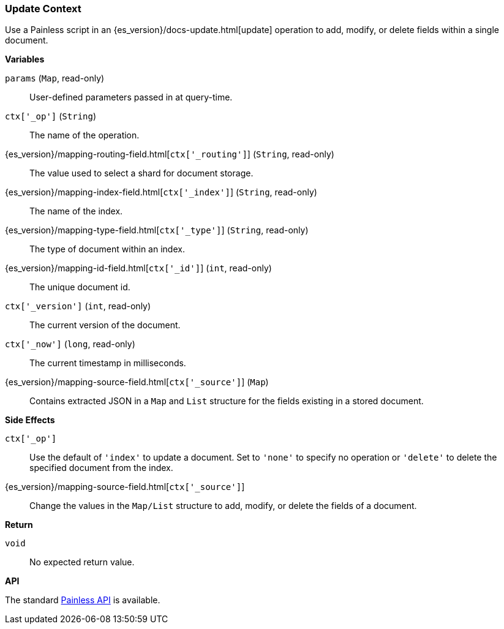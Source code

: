 [[painless-update-context]]
=== Update Context

Use a Painless script in an {es_version}/docs-update.html[update] operation to
add, modify, or delete fields within a single document.

*Variables*

`params` (`Map`, read-only)::
        User-defined parameters passed in at query-time.

`ctx['_op']` (`String`)::
        The name of the operation.

{es_version}/mapping-routing-field.html[`ctx['_routing']`] (`String`, read-only)::
        The value used to select a shard for document storage.

{es_version}/mapping-index-field.html[`ctx['_index']`] (`String`, read-only)::
        The name of the index.

{es_version}/mapping-type-field.html[`ctx['_type']`] (`String`, read-only)::
        The type of document within an index.

{es_version}/mapping-id-field.html[`ctx['_id']`] (`int`, read-only)::
        The unique document id.

`ctx['_version']` (`int`, read-only)::
        The current version of the document.

`ctx['_now']` (`long`, read-only)::
        The current timestamp in milliseconds.

{es_version}/mapping-source-field.html[`ctx['_source']`] (`Map`)::
        Contains extracted JSON in a `Map` and `List` structure for the fields
        existing in a stored document.

*Side Effects*

`ctx['_op']`::
        Use the default of `'index'` to update a document. Set to `'none'` to
        specify no operation or `'delete'` to delete the specified document from
        the index.

{es_version}/mapping-source-field.html[`ctx['_source']`]::
        Change the values in the `Map/List` structure to add, modify, or delete
        the fields of a document.

*Return*

`void`:: No expected return value.

*API*

The standard <<painless-api-reference, Painless API>> is available.